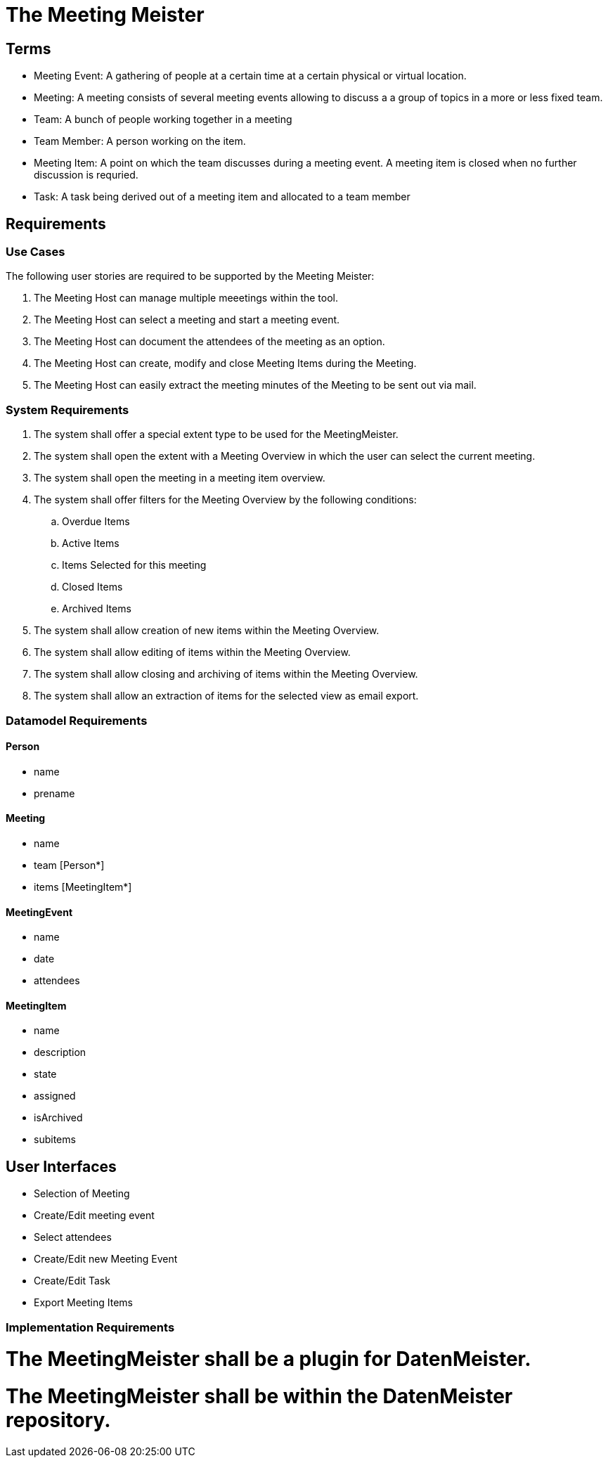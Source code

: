 = The Meeting Meister


== Terms 

- Meeting Event: A gathering of people at a certain time at a certain physical or virtual location. 
- Meeting: A meeting consists of several meeting events allowing to discuss a a group of topics in a more or less fixed team. 
- Team: A bunch of people working together in a meeting
- Team Member: A person working on the item.
- Meeting Item: A point on which the team discusses during a meeting event. A meeting item is closed when no further discussion is requried. 
- Task: A task being derived out of a meeting item and allocated to a team member

== Requirements
=== Use Cases 

The following user stories are required to be supported by the Meeting Meister:

. The Meeting Host can manage multiple meeetings within the tool. 
. The Meeting Host can select a meeting and start a meeting event. 
. The Meeting Host can document the attendees of the meeting as an option. 
. The Meeting Host can create, modify and close Meeting Items during the Meeting. 
. The Meeting Host can easily extract the meeting minutes of the Meeting to be sent out via mail. 

=== System Requirements 

. The system shall offer a special extent type to be used for the MeetingMeister.
. The system shall open the extent with a Meeting Overview in which the user can select the current meeting. 
. The system shall open the meeting in a meeting item overview. 
. The system shall offer filters for the Meeting Overview by the following conditions: 
.. Overdue Items
.. Active Items
.. Items Selected for this meeting
.. Closed Items
.. Archived Items
. The system shall allow creation of new items within the Meeting Overview.
. The system shall allow editing of items within the Meeting Overview. 
. The system shall allow closing and archiving of items within the Meeting Overview.
. The system shall allow an extraction of items for the selected view as email export.

=== Datamodel Requirements === 

==== Person

- name
- prename

==== Meeting

- name
- team [Person*]
- items [MeetingItem*]

==== MeetingEvent

- name
- date
- attendees

==== MeetingItem

- name
- description
- state
- assigned
- isArchived
- subitems

== User Interfaces

- Selection of Meeting
- Create/Edit meeting event
- Select attendees
- Create/Edit new Meeting Event
- Create/Edit Task
- Export Meeting Items


=== Implementation Requirements === 

# The MeetingMeister shall be a plugin for DatenMeister.
# The MeetingMeister shall be within the DatenMeister repository. 